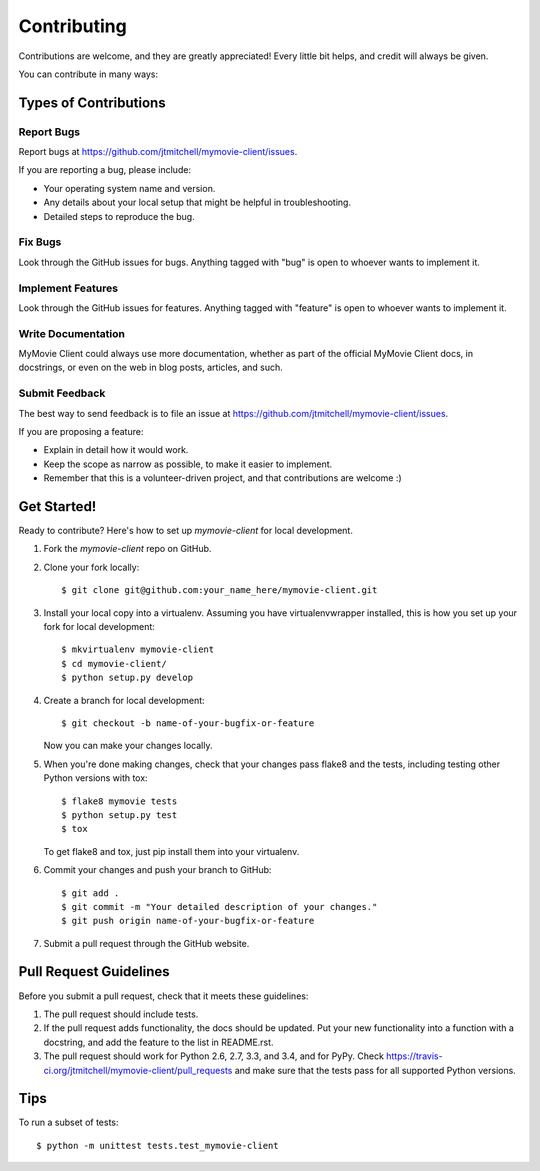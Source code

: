 ============
Contributing
============

Contributions are welcome, and they are greatly appreciated! Every
little bit helps, and credit will always be given.

You can contribute in many ways:

Types of Contributions
----------------------

Report Bugs
~~~~~~~~~~~

Report bugs at https://github.com/jtmitchell/mymovie-client/issues.

If you are reporting a bug, please include:

* Your operating system name and version.
* Any details about your local setup that might be helpful in troubleshooting.
* Detailed steps to reproduce the bug.

Fix Bugs
~~~~~~~~

Look through the GitHub issues for bugs. Anything tagged with "bug"
is open to whoever wants to implement it.

Implement Features
~~~~~~~~~~~~~~~~~~

Look through the GitHub issues for features. Anything tagged with "feature"
is open to whoever wants to implement it.

Write Documentation
~~~~~~~~~~~~~~~~~~~

MyMovie Client could always use more documentation, whether as part of the
official MyMovie Client docs, in docstrings, or even on the web in blog posts,
articles, and such.

Submit Feedback
~~~~~~~~~~~~~~~

The best way to send feedback is to file an issue at https://github.com/jtmitchell/mymovie-client/issues.

If you are proposing a feature:

* Explain in detail how it would work.
* Keep the scope as narrow as possible, to make it easier to implement.
* Remember that this is a volunteer-driven project, and that contributions
  are welcome :)

Get Started!
------------

Ready to contribute? Here's how to set up `mymovie-client` for local development.

1. Fork the `mymovie-client` repo on GitHub.
2. Clone your fork locally::

    $ git clone git@github.com:your_name_here/mymovie-client.git

3. Install your local copy into a virtualenv. Assuming you have virtualenvwrapper installed, this is how you set up your fork for local development::

    $ mkvirtualenv mymovie-client
    $ cd mymovie-client/
    $ python setup.py develop

4. Create a branch for local development::

    $ git checkout -b name-of-your-bugfix-or-feature

   Now you can make your changes locally.

5. When you're done making changes, check that your changes pass flake8 and the tests, including testing other Python versions with tox::

    $ flake8 mymovie tests
    $ python setup.py test
    $ tox

   To get flake8 and tox, just pip install them into your virtualenv.

6. Commit your changes and push your branch to GitHub::

    $ git add .
    $ git commit -m "Your detailed description of your changes."
    $ git push origin name-of-your-bugfix-or-feature

7. Submit a pull request through the GitHub website.

Pull Request Guidelines
-----------------------

Before you submit a pull request, check that it meets these guidelines:

1. The pull request should include tests.
2. If the pull request adds functionality, the docs should be updated. Put
   your new functionality into a function with a docstring, and add the
   feature to the list in README.rst.
3. The pull request should work for Python 2.6, 2.7, 3.3, and 3.4, and for PyPy. Check
   https://travis-ci.org/jtmitchell/mymovie-client/pull_requests
   and make sure that the tests pass for all supported Python versions.

Tips
----

To run a subset of tests::

    $ python -m unittest tests.test_mymovie-client
